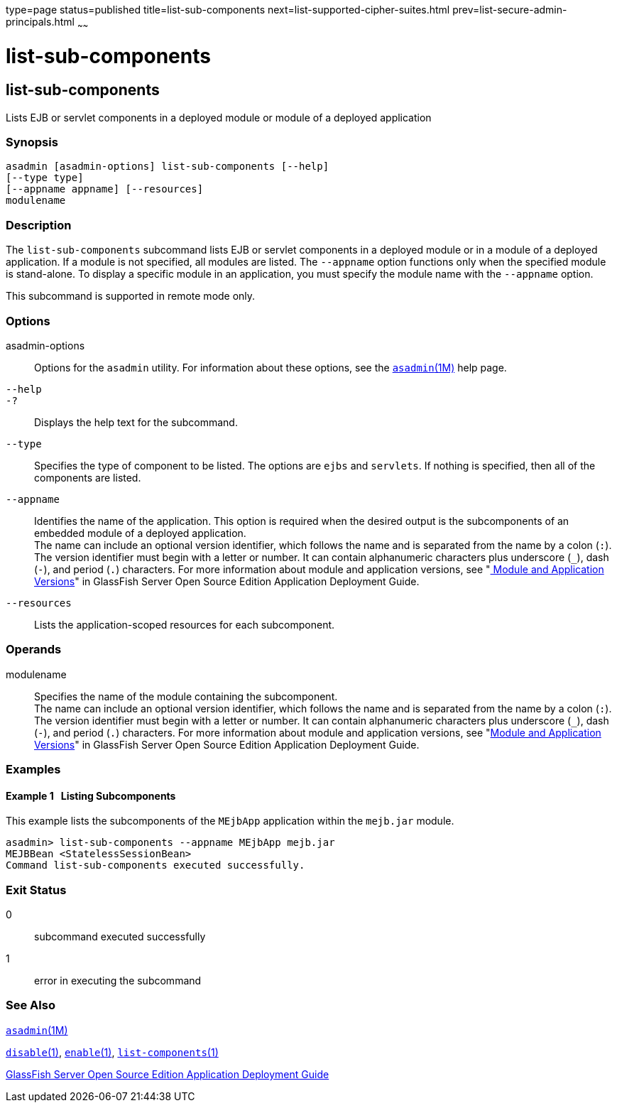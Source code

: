 type=page
status=published
title=list-sub-components
next=list-supported-cipher-suites.html
prev=list-secure-admin-principals.html
~~~~~~

= list-sub-components

[[list-sub-components-1]][[GSRFM00201]][[list-sub-components]]

== list-sub-components

Lists EJB or servlet components in a deployed module or module of a
deployed application

[[sthref1803]]

=== Synopsis

[source]
----
asadmin [asadmin-options] list-sub-components [--help]
[--type type]
[--appname appname] [--resources]
modulename
----

[[sthref1804]]

=== Description

The `list-sub-components` subcommand lists EJB or servlet components in
a deployed module or in a module of a deployed application. If a module
is not specified, all modules are listed. The `--appname` option
functions only when the specified module is stand-alone. To display a
specific module in an application, you must specify the module name with
the `--appname` option.

This subcommand is supported in remote mode only.

[[sthref1805]]

=== Options

asadmin-options::
  Options for the `asadmin` utility. For information about these
  options, see the link:asadmin.html#asadmin-1m[`asadmin`(1M)] help page.
`--help`::
`-?`::
  Displays the help text for the subcommand.
`--type`::
  Specifies the type of component to be listed. The options are `ejbs`
  and `servlets`. If nothing is specified, then all of the components
  are listed.
`--appname`::
  Identifies the name of the application. This option is required when
  the desired output is the subcomponents of an embedded module of a
  deployed application. +
  The name can include an optional version identifier, which follows the
  name and is separated from the name by a colon (`:`). The version
  identifier must begin with a letter or number. It can contain
  alphanumeric characters plus underscore (`_`), dash (`-`), and period
  (`.`) characters. For more information about module and application
  versions, see "link:../application-deployment-guide/overview.html#GSDPG00324[
  Module and Application Versions]" in
  GlassFish Server Open Source Edition Application Deployment Guide.
`--resources`::
  Lists the application-scoped resources for each subcomponent.

[[sthref1806]]

=== Operands

modulename::
  Specifies the name of the module containing the subcomponent. +
  The name can include an optional version identifier, which follows the
  name and is separated from the name by a colon (`:`). The version
  identifier must begin with a letter or number. It can contain
  alphanumeric characters plus underscore (`_`), dash (`-`), and period
  (`.`) characters. For more information about module and application
  versions, see "link:../application-deployment-guide/overview.html#GSDPG00324[Module and Application Versions]" in
  GlassFish Server Open Source Edition Application Deployment Guide.

[[sthref1807]]

=== Examples

[[GSRFM711]][[sthref1808]]

==== Example 1   Listing Subcomponents

This example lists the subcomponents of the `MEjbApp` application within
the `mejb.jar` module.

[source]
----
asadmin> list-sub-components --appname MEjbApp mejb.jar
MEJBBean <StatelessSessionBean>
Command list-sub-components executed successfully.
----

[[sthref1809]]

=== Exit Status

0::
  subcommand executed successfully
1::
  error in executing the subcommand

[[sthref1810]]

=== See Also

link:asadmin.html#asadmin-1m[`asadmin`(1M)]

link:disable.html#disable-1[`disable`(1)],
link:enable.html#enable-1[`enable`(1)],
link:list-components.html#list-components-1[`list-components`(1)]

link:../application-deployment-guide/toc.html#GSDPG[GlassFish Server Open Source Edition Application Deployment
Guide]


